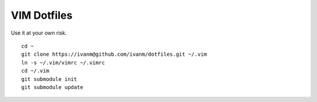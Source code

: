 VIM Dotfiles
========

Use it at your own risk.

::

  cd ~
  git clone https://ivanm@github.com/ivanm/dotfiles.git ~/.vim
  ln -s ~/.vim/vimrc ~/.vimrc
  cd ~/.vim
  git submodule init
  git submodule update
